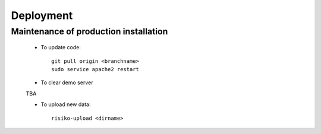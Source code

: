 Deployment
==========

Maintenance of production installation
--------------------------------------


 * To update code::

     git pull origin <branchname>
     sudo service apache2 restart

 * To clear demo server
 TBA

 * To upload new data::

     risiko-upload <dirname>


